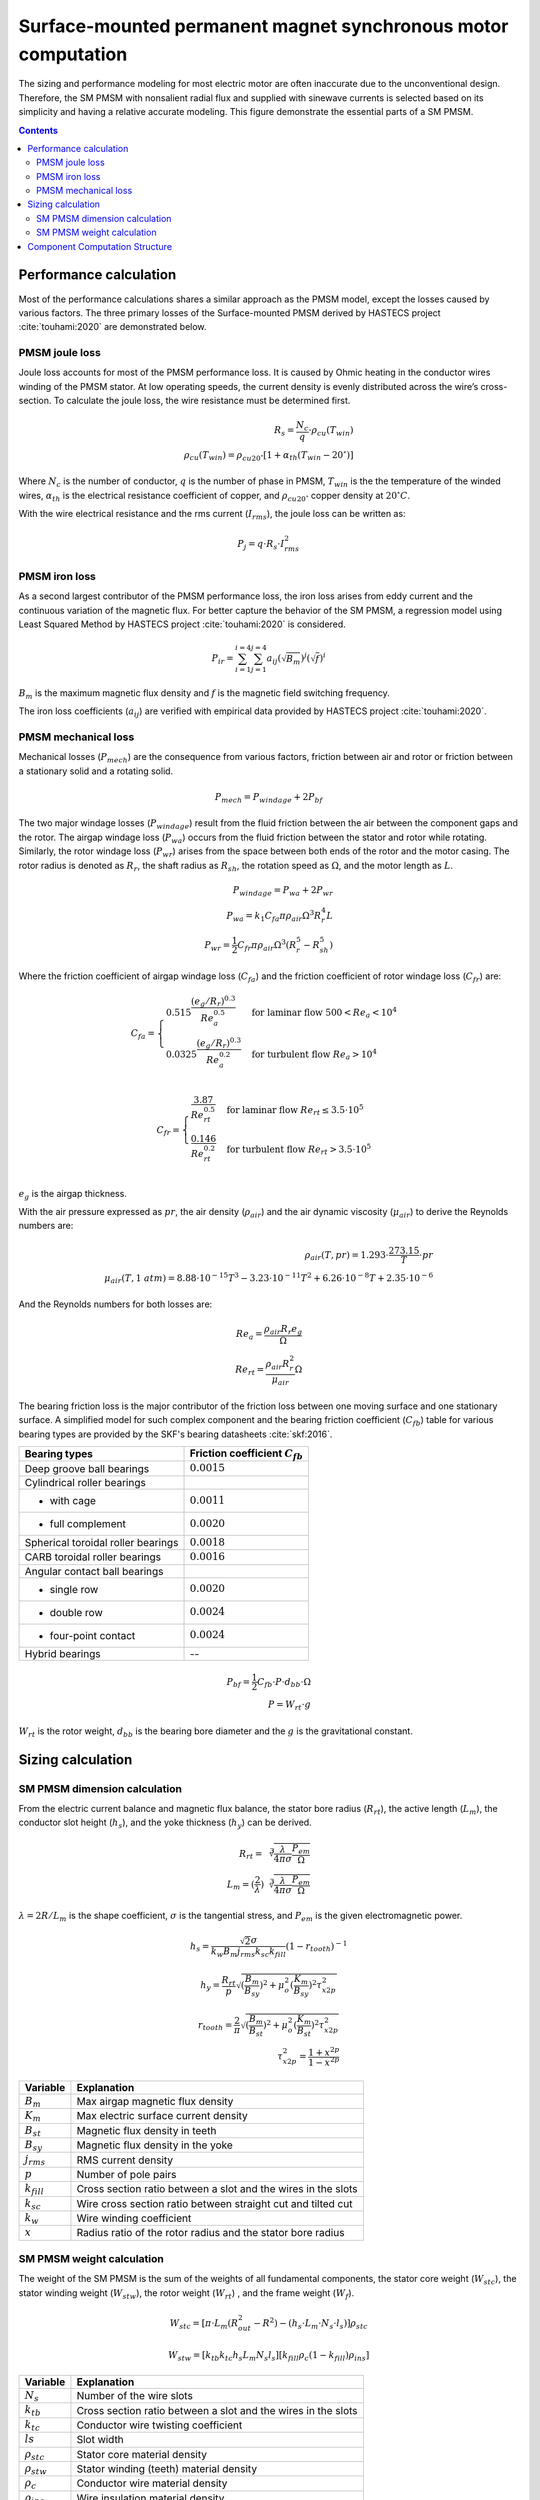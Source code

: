 ==============================================================
Surface-mounted permanent magnet synchronous motor computation
==============================================================
The sizing and performance modeling for most electric motor are often inaccurate due to the unconventional design.
Therefore, the SM PMSM with nonsalient radial flux and supplied with sinewave currents is selected based on its
simplicity and having a relative accurate modeling. This figure demonstrate the essential parts of a SM PMSM.

.. image:: ../../../../../img/cylindrical_pmsm.svg
    :width: 600
    :align: center

.. contents::

***********************
Performance calculation
***********************
Most of the performance calculations shares a similar approach as the PMSM model, except the losses caused by various
factors. The three primary losses of the Surface-mounted PMSM derived by HASTECS project :cite:`touhami:2020` are
demonstrated below.

PMSM joule loss
===============
Joule loss accounts for most of the PMSM performance loss. It is caused by Ohmic heating in the conductor wires winding
of the PMSM stator. At low operating speeds, the current density is evenly distributed across the wire’s
cross-section. To calculate the joule loss, the wire resistance must be determined first.

.. math::
    R_s = \frac{N_c}{q} \cdot \rho_{cu}(T_{win}) \\
    \rho_{cu}(T_{win}) = \rho_{cu20^\circ} [1 + \alpha_{th}(T_{win} - 20^\circ)]

Where :math:`N_c` is the number of conductor,  :math:`q` is the number of phase in PMSM, :math:`T_{win}` is the the
temperature of the winded wires, :math:`\alpha_{th}` is the electrical resistance coefficient of copper, and
:math:`\rho_{cu20^\circ}` copper density at :math:`20^{\circ}C`.

With the wire electrical resistance and the rms current (:math:`I_{rms}`), the joule loss can be written as:

.. math::
    P_j = q \cdot R_s \cdot I_{rms}^2


PMSM iron loss
==============
As a second largest contributor of the PMSM performance loss, the iron loss arises from eddy current and the continuous
variation of the magnetic flux. For better capture the behavior of the SM PMSM, a regression model using Least Squared
Method by HASTECS project :cite:`touhami:2020` is considered.

.. math::
    P_{ir} = \sum_{i=1}^{i=4}\sum_{j=1}^{j=4} a_{ij}(\sqrt{B_m})^j(\sqrt{f})^i

:math:`B_m` is the maximum magnetic flux density and :math:`f` is the magnetic field switching frequency.

.. image:: ../../../../../img/iron_loss.svg
    :width: 600
    :align: center

The iron loss coefficients (:math:`a_{ij}`) are verified with empirical data provided by HASTECS project
:cite:`touhami:2020`.


PMSM mechanical loss
====================
Mechanical losses (:math:`P_{mech}`) are the consequence from various factors, friction between air and rotor or
friction between a stationary solid and a rotating solid.

.. math::
    P_{mech} = P_{windage} + 2 P_{bf}

The two major windage losses (:math:`P_{windage}`) result from the fluid friction
between the air between the component gaps and the rotor. The airgap windage loss (:math:`P_{wa}`) occurs from the fluid
friction between the stator and rotor while rotating. Similarly, the rotor windage loss (:math:`P_{wr}`) arises from the
space between both ends of the rotor and the motor casing. The rotor radius is denoted as :math:`R_{r}`, the shaft
radius as :math:`R_{sh}`, the rotation speed as :math:`\Omega`, and the motor length as :math:`L`.

.. math::
    P_{windage} = P_{wa} + 2P_{wr} \\
    P_{wa} = k_1 C_{fa} \pi \rho_{air} \Omega^3 R_r^4 L \\
    P_{wr} = \frac{1}{2}C_{fr} \pi \rho_{air} \Omega^3(R_r^5 - R_{sh}^5)

Where the friction coefficient of airgap windage loss (:math:`C_{fa}`) and the friction coefficient of rotor windage
loss (:math:`C_{fr}`) are:

.. math::
    C_{fa} = \begin{cases}
    0.515 \frac{(e_g/R_r)^{0.3}}{Re_{a}^{0.5}} & \text{for laminar flow } 500 < Re_{a} < 10^4 \\
    0.0325 \frac{(e_g/R_r)^{0.3}}{Re_{a}^{0.2}} & \text{for turbulent flow } Re_{a} > 10^4
    \end{cases} \\

.. math::
    C_{fr} = \begin{cases}
    \frac{3.87}{Re_{rt}^{0.5}} & \text{for laminar flow } Re_{rt} \leq 3.5 \cdot 10^5 \\
    \frac{0.146}{Re_{rt}^{0.2}} & \text{for turbulent flow } Re_{rt} > 3.5 \cdot 10^5
    \end{cases} \\

:math:`e_g` is the airgap thickness.

With the air pressure expressed as :math:`pr`, the air density (:math:`\rho_{air}`) and the air dynamic viscosity
(:math:`\mu_{air}`) to derive the Reynolds numbers are:

.. math::
    \rho_{air}(T,pr) = 1.293 \cdot \frac{273.15}{T} \cdot pr \\
    \mu_{air}(T,1 \ atm) = 8.88 \cdot 10^{−15}T^3 − 3.23 \cdot 10^{−11}T^2 + 6.26 \cdot 10^{−8} T + 2.35 \cdot 10^{−6}

And the Reynolds numbers for both losses are:

.. math::
   Re_{a} = \frac{\rho_{air} R_r e_g}{\Omega} \\
   Re_{rt} = \frac{\rho_{air} R_r^2}{\mu_{air}} \Omega

The bearing friction loss is the major contributor of the friction loss between one moving surface and one stationary
surface. A simplified model for such complex component and the bearing friction coefficient (:math:`C_{fb}`) table for
various bearing types are provided by the SKF's bearing datasheets :cite:`skf:2016`.

.. raw:: html

   <div style="display: flex; justify-content: center;">

==================================   ===================================
Bearing types                        Friction coefficient :math:`C_{fb}`
==================================   ===================================
Deep groove ball bearings            :math:`0.0015`
Cylindrical roller bearings
- with cage                           :math:`0.0011`
- full complement                     :math:`0.0020`
Spherical toroidal roller bearings    :math:`0.0018`
CARB toroidal roller bearings         :math:`0.0016`
Angular contact ball bearings
- single row                          :math:`0.0020`
- double row                          :math:`0.0024`
- four-point contact                  :math:`0.0024`
Hybrid bearings                       --
==================================   ===================================

.. raw:: html

   </div>



.. math::
    P_{bf} = \frac{1}{2}C_{fb} \cdot P \cdot d_{bb} \cdot \Omega \\
    P = W_{rt} \cdot g

:math:`W_{rt}` is the rotor weight, :math:`d_{bb}` is the bearing bore diameter and the :math:`g` is the gravitational
constant.


******************
Sizing calculation
******************

SM PMSM dimension calculation
=============================
From the electric current balance and magnetic flux balance, the stator bore radius (:math:`R_{rt}`), the active length
(:math:`L_{m}`), the conductor slot height (:math:`h_{s}`), and the yoke thickness (:math:`h_{y}`) can be derived.

.. math::
    R_{rt} = \sqrt[3]{\frac{\lambda}{4\pi\sigma}\frac{P_{em}}{\Omega}} \\
    L_m = (\frac{2}{\lambda})\sqrt[3]{\frac{\lambda}{4\pi\sigma}\frac{P_{em}}{\Omega}}

:math:`\lambda = 2 R/L_m` is the shape coefficient, :math:`\sigma` is the tangential stress, and :math:`P_{em}` is the
given electromagnetic power.

.. math::
    h_s = \frac{\sqrt{2}\sigma}{k_w B_m j_{rms} k_{sc} k_{fill}} (1-r_{tooth})^{-1}

.. math::
    h_y = \frac{R_{rt}}{p} \sqrt{(\frac{B_{m}}{B_{sy}})^2 + \mu_o^2 (\frac{K_m}{B_{sy}})^2 \tau_{x2p}^2}

.. math::
    r_{tooth} = \frac{2}{\pi} \sqrt{(\frac{B_{m}}{B_{st}})^2 + \mu_o^2 (\frac{K_m}{B_{st}})^2 \tau_{x2p}^2} \\
    \tau_{x2p}^2 = \frac{1+x^{2p}}{1-x^{2p}}


.. raw:: html

   <div style="display: flex; justify-content: center;">

==================================   =================================================================
Variable                               Explanation
==================================   =================================================================
:math:`B_m`                             Max airgap magnetic flux density
:math:`K_m`                             Max electric surface current density
:math:`B_{st}`                          Magnetic flux density in teeth
:math:`B_{sy}`                          Magnetic flux density in the yoke
:math:`j_{rms}`                         RMS current density
:math:`p`                               Number of pole pairs
:math:`k_{fill}`                        Cross section ratio between a slot and the wires in the slots
:math:`k_{sc}`                          Wire cross section ratio between straight cut and tilted cut
:math:`k_w`                             Wire winding coefficient
:math:`x`                               Radius ratio of the rotor radius and the stator bore radius
==================================   =================================================================

.. raw:: html

   </div>

SM PMSM weight calculation
==========================
The weight of the SM PMSM is the sum of the weights of all fundamental components, the stator core weight (:math:`W_{stc}`),
the stator winding weight (:math:`W_{stw}`), the rotor weight (:math:`W_{rt}`) , and the frame weight (:math:`W_{f}`).

.. math::
    W_{stc} = [\pi \cdot L_m (R_{out}^2-R^2) - (h_s \cdot L_m \cdot N_s \cdot l_s)] \rho_{stc}

.. math::
    W_{stw} = [k_{tb} k_{tc} h_s L_m N_s l_s][k_{fill} \rho_c (1 - k_{fill}) \rho_{ins}]

.. raw:: html

   <div style="display: flex; justify-content: center;">

==================================   =================================================================
Variable                               Explanation
==================================   =================================================================
:math:`N_s`                             Number of the wire slots
:math:`k_{tb}`                          Cross section ratio between a slot and the wires in the slots
:math:`k_{tc}`                          Conductor wire twisting coefficient
:math:`ls`                              Slot width
:math:`\rho_{stc}`                      Stator core material density
:math:`\rho_{stw}`                      Stator winding (teeth) material density
:math:`\rho_{c}`                        Conductor wire material density
:math:`\rho_{ins}`                      Wire insulation material density
==================================   =================================================================

.. raw:: html

   </div>

.. math::
    W_{rt} = \pi R_r^2 L_m \rho_{rt}(p) \\
    \rho_{rt}(p) = \begin{cases}
    −431.67 p + 7932 & \text{for} p \leq 10 \\
    1.09 p^2 − 117.45 p + 4681 & \text{for} 10 < p \leq 50 \\
    1600 & \text{for} p > 50
    \end{cases} \\

:math:`R_r` is the rotor radius and the :math:`\rho_{rt}` is the rotor material density.

.. math::
    W_{f} = \rho_{fr} (\pi L_m k_{tb} (R_{fr}^2 - R_{out}^2) + 2 \pi (\tau_r(R_{out}) - 1) R_{out} R_{fr}^2) \\
    \tau_r(R_{out}) = \begin{cases}
    0.7371 R_{out}^2 − 0.580 R_{out} + 1.1599 & \text{for} R_{out} \leq 400mm \\
    1.04 & \text{for} R_{out} > 400mm \\
    \end{cases} \\

:math:`R_{fr}` is the frame radius, :math:`R_{out}` is the outer stator diameter, and :math:`\tau_r` is the ratio
of :math:`R_{fr}` and :math:`R_{out}`.


*******************************
Component Computation Structure
*******************************
The following tow links are the N2 diagrams representing the performance and sizing computation in Surface-Mounted PMSM
(SM PMSM) component.

.. raw:: html

   <a href="../../../../../../../n2/n2_performance_sm_pmsm.html" target="_blank">SM PMSM performance N2 diagram</a><br>
   <a href="../../../../../../../n2/n2_sizing_sm_pmsm.html" target="_blank">SM PMSM sizing N2 diagram</a>





